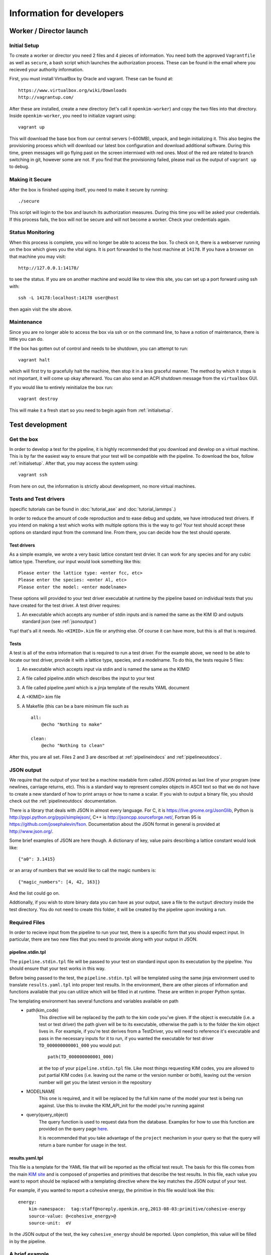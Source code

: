Information for developers
==========================


Worker / Director launch
------------------------

.. _initialsetup: 

Initial Setup
^^^^^^^^^^^^^
To create a worker or director you need 2 files and 4 pieces of information.
You need both the approved ``Vagrantfile`` as well as ``secure``, a bash
script which launches the authorization process.  These can be found in
the email where you recieved your authority information.

First, you must install VirtualBox by Oracle and vagrant.  These can be found
at::

    https://www.virtualbox.org/wiki/Downloads
    http://vagrantup.com/

After these are installed, create a new directory (let's call it ``openkim-worker``) and copy the two files
into that directory.  Inside ``openkim-worker``, you need to initialize vagrant using::

    vagrant up

This will download the base box from our central servers (~600MB), unpack, and begin initializing it.
This also begins the provisioning process which will download our latest box configuration 
and download additional software.  During this time, green messages will go flying past on the
screen intermixed with red ones.  Most of the red are related to branch switching in git, however
some are not.  If you find that the provisioning failed, please mail us the output of ``vagrant up`` 
to debug.


Making it Secure
^^^^^^^^^^^^^^^^
After the box is finished upping itself, you need to make it secure by running::

    ./secure

This script will login to the box and launch its authorization measures.  During this time you
will be asked your credentials.  If this process fails, the box will not be secure and
will not become a worker.  Check your credentials again.


Status Monitoring
^^^^^^^^^^^^^^^^^
When this process is complete, you will no longer be able to access the box.  To check on it, there
is a webserver running on the box which gives you the vital signs.  It is port forwarded to the host 
machine at ``14178``.  If you have a browser on that machine you may visit::

    http://127.0.0.1:14178/

to see the status.  If you are on another machine and would like to view this site, you can set
up a port forward using ssh with::

    ssh -L 14178:localhost:14178 user@host 

then again visit the site above.  


Maintenance
^^^^^^^^^^^
Since you are no longer able to access the box via ssh or on the command line, to 
have a notion of maintenance, there is little you can do.  

If the box has gotten out of control and needs to be shutdown, you can attempt to run::

    vagrant halt

which will first try to gracefully halt the machine, then stop it in a less graceful manner.
The method by which it stops is not important, it will come up okay afterward.  You can
also send an ACPI shutdown message from the ``virtualbox`` GUI.

If you would like to entirely reinitialize the box run::

    vagrant destroy

This will make it a fresh start so you need to begin again from :ref:`initialsetup`.

.. _testdev:

Test development
----------------

Get the box
^^^^^^^^^^^
In order to develop a test for the pipeline, it is highly recommended that you download
and develop on a virtual machine.  This is by far the easiest way to ensure that
your test will be compatible with the pipeline.  To download the box, follow
:ref:`initialsetup`.  After that, you may access the system using::

    vagrant ssh

From here on out, the information is strictly about development, no more virtual machines.


Tests and Test drivers
^^^^^^^^^^^^^^^^^^^^^^

(specific tutorials can be found in :doc:`tutorial_ase` and :doc:`tutorial_lammps`.)

In order to reduce the amount of code reproduction and to ease debug and update, we have
introduced test drivers.  If you intend on making a test which works with multiple options
this is the way to go!  Your test should accept these options on standard input from the 
command line.  From there, you can decide how the test should operate.  

Test drivers
""""""""""""
As a simple example, we wrote a very basic lattice constant test drvier.  It can work for any
species and for any cubic lattice type.  Therefore, our input would look something like
this::

    Please enter the lattice type: <enter fcc, etc>
    Please enter the species: <enter Al, etc>
    Please enter the model: <enter modelname>

These options will provided to your test driver executable at runtime by the pipeline 
based on individual tests that you have created for the test driver.  A test driver 
requires:

1. An executable which accepts any number of stdin inputs and is named the same as the KIM ID and outputs standard json (see :ref:`jsonoutput`)

Yup! that's all it needs.  No ``<KIMID>.kim`` file or anything else.  Of course it can 
have more, but this is all that is required.

.. _desctests:

Tests
"""""
A test is all of the extra information that is required to run a test driver.  For the example
above, we need to be able to locate our test driver, provide it with a lattice type, species,
and a modelname.  To do this, the tests require 5 files:

1. An executable which accepts input via stdin and is named the same as the KIMID
2. A file called pipeline.stdin which describes the input to your test
3. A file called pipeline.yaml which is a jinja template of the results YAML document
4. A <KIMID>.kim file
5. A Makefile (this can be a bare minimum file such as ::

    all:
        @echo "Nothing to make"
    
    clean:
        @echo "Nothing to clean"

After this, you are all set.  Files 2 and 3 are described at :ref:`pipelineindocs` and :ref:`pipelineoutdocs`. 


.. _jsonoutput:

JSON output
^^^^^^^^^^^
We require that the output of your test be a machine readable form called JSON printed as 
last line of your program (new newlines, carriage returns, etc).  This is a standard way to
represent complex objects in ASCII text so that we do not have to create a new standard
of how to print arrays or how to name a scalar.  If you wish to output a binary file, you should check
out the :ref:`pipelineoutdocs` documentation.

There is a library that deals with JSON in almost every language.  For C, it is https://live.gnome.org/JsonGlib,
Python is http://pypi.python.org/pypi/simplejson/, C++ is http://jsoncpp.sourceforge.net/, 
Fortran 95 is https://github.com/josephalevin/fson.  
Documentation about the JSON format in general is provided at http://www.json.org/.  

Some brief examples of JSON are here though.  A dictionary of key, value pairs describing a lattice 
constant would look like::

    {"a0": 3.1415} 

or an array of numbers that we would like to call the magic numbers is::

    {"magic_numbers": [4, 42, 163]}

And the list could go on.

Addtionally, if you wish to store binary data you can have as your output, save
a file to the ``output`` directory inside the test directory.  You do not need
to create this folder, it will be created by the pipeline upon invoking a run.  

Required Files
^^^^^^^^^^^^^^
In order to recieve input from the pipeline to run your test, there is a
specific form that you should expect input.  In particular, there are two new
files that you need to provide along with your output in JSON. 


.. _pipelineindocs:

pipeline.stdin.tpl
"""""""""""""""""""

The ``pipeline.stdin.tpl`` file will be passed to your test on standard input upon
its executation by the pipeline.  You should ensure that your test works in
this way.

Before being passed to the test, the ``pipeline.stdin.tpl`` will be templated using 
the same jinja environment used to translate ``results.yaml.tpl`` into proper test
results.  In the environment, there are other pieces of information and 
functions available that you can utilize which will be filled in at runtime.
These are written in proper Python syntax.

The templating environment has several functions and variables available on path
 * path(kim_code)
    This directive will be replaced by the path to the kim code you've given.
    If the object is executable (i.e. a test or test driver) the path given
    will be to its executable, otherwise the path is to the folder the kim
    object lives in. For example, if you're test derives from a TestDriver, you
    will need to reference it's executable and pass in the necessary inputs for
    it to run, if you wanted the executable for test driver
    ``TD_000000000001_000`` you would put::
        
        path(TD_000000000001_000)

    at the top of your ``pipeline.stdin.tpl`` file.  Like most things requesting KIM
    codes, you are allowed to put partial KIM codes (i.e. leaving out the name
    or the version number or both), leaving out the version number will get you
    the latest version in the repository

 * MODELNAME
    This one is required, and it will be replaced by the full kim name of the
    model your test is being run against.  Use this to invoke the KIM_API_init
    for the model you're running against

 * query(query_object)
    The query function is used to request data from the database. Examples for
    how to use this function are provided on the query page 
    `here <https://query.openkim.org>`_.

    It is recommended that you take advantage of the ``project`` mechanism
    in your query so that the query will return a bare number for usage in
    the test.

.. _pipelineoutdocs:

results.yaml.tpl
""""""""""""""""
This file is a template for the YAML file that will be reported as the
official test result.  The basis for this file comes from the main 
`KIM site <https://portal.openkim.org>`_ and is composed of properties and primitives
that describe the test results.  In this file, each value you want to report should
be replaced with a templating directive where the key matches the JSON output
of your test.  

For example, if you wanted to report a cohesive energy, the primitive in this file
would look like this::

    energy:
        kim-namespace:  tag:staff@noreply.openkim.org,2013-08-03:primitive/cohesive-energy
        source-value: @<cohesive_energy>@
        source-unit:  eV

In the JSON output of the test, the key ``cohesive_energy`` should be reported.  Upon
completion, this value will be filled in by the pipeline.

A brief example
^^^^^^^^^^^^^^^
Let's pretend we have an executable that computes the energy of a cluster of atoms given
by a configuration file that lives with the executable.  The test driver is called
``energy__TD_000000000000_000`` because we were able to secure a special KIM code for 
this exercise.  In the directory ``td/energy__TD_000000000000_000``, we have the files::

    > ls -l energy__TD_000000000000_000
    rw-r--r-- 1 openkim openkim configuration.dat
    rwxr--r-- 1 openkim openkim energy__TD_000000000000_000

The executable takes a number of command line arguments.  In particular, when it is 
run, the user is prompted for the following information::

    > ./energy__TD_000000000000_000
    Please enter the species: Ar
    Please enter the modelname: ex_model_Ar_P_LJ

After this is entered, it loads the configuration file and calculates the energy.  As 
specified above, the last line of the output is a JSON string which is a dictionary
of output names and their values.  The full output of our sample program looks like 
this::

    Calculating energy of Ar atoms using ex_model_Ar_P_LJ using configuration.dat...
    Loading configuration...
    Successful completion, saving
    {"total_energy": -1.9711}

Notice the last line again is JSON, but all of the other lines can be whatever you please.

Now, the problem is: "How does our test driver get a species with which to run?"  We need to
create a test that knows these sorts of things.  We will name it in relation to our
base test driver and call it ``energyAr__TE_000000000000_000``.  Again, the KIM code we
recieved for our test is quite special.  This test is very simple, it will run the test driver
and provide the option ``Ar`` where appropriate.  We need 5 files for our test, they are::

    > ls te/energyAr__TE_000000000000_000   
    energyAr__TE_000000000000_000 energyAr__TE_000000000000_000.kim Makefile
    pipeline.stdin pipeline.yaml

The contents of ``pipeline.stdin`` are::

    @PATH[energy__TD_000000000000_000]
    Ar
    @MODELNAME

The first line is going to be parsed by the pipeline so we can find the path of
our test driver executable in the pipeline system.  The second two lines are in
response to the test drivers questions.  Again, ``@MODLENAME`` is filled in by
the pipeline when it is run.  The file ``pipeline.yaml`` contains the properties
and primitives that have been approved to represent your test output.

The .kim file specifies what requirements your test driver has
when run with these arguments, it won't be listed here.  The ``Makefile`` can
be as blank as possible (see :ref:`desctests`) as we will be using a Python
script as our main executable and it doesn't need to be made.  Finally, our
Python script runs the path as returned by the ``@PATH`` directive and then
simply passes along stdin input to our test driver.  The contents of this file
are::

    #!/usr/bin/env python 
    import sys
    from subprocess import Popen, PIPE
    from StringIO import StringIO
    import fileinput
    
    inp = fileinput.input()
    exe = next(inp).strip()
    args = "".join([line for line in inp])
    
    try:
        proc = Popen(exe, stdin=PIPE, stdout=sys.stdout,
                    stderr=sys.stderr, shell=True)
        proc.communicate(input=args)
    except Exception as e:
        pass
    finally:
        exit(proc.returncode)

There we have our simple test.  If we wanted to make more tests, we would need
to change the name of folder, executable, and kim file.  Then we could change
the species name in ``pipeline.stdin``. 
 

Install your test
^^^^^^^^^^^^^^^^^
The working directory for the models and tests is not the standard ``KIM_API/TESTs`` etc.
Instead, we have migrated these to the directory as defined in the environment variable
``KIM_REPOSITORY_DIR`` which has several subdirectories.  You are most concerned with
``te`` and ``td`` which are the tests and test drivers.  

You should copy your test driver to a directory in ``td`` with the same name as your executable,
and copy each of your tests to ``te`` in directories that are named the same as the tests.


Debugging
^^^^^^^^^
After you have installed the tests, you should debug them by trying to run them through the pipeline.
If they require data from another test to complete properly, you need to file it in at this
time as your box will not have a network connection to the secure repository.

You should now attempt to run your test by doing::

    pipeline_verify <testname>
    pipeline_runmatches <testname>

This will attempt to run your test and inform you of any problems that it encountered.  You can
then to debug your test.

.. todo:: create the debugdeveloper.py script which finds all matches and runs them for one test
.. todo:: provide a method to get a sample repository into the boxes to start with

Model development
-----------------
Nothing special needs to be done here.  It works naturally with the KIM API.

